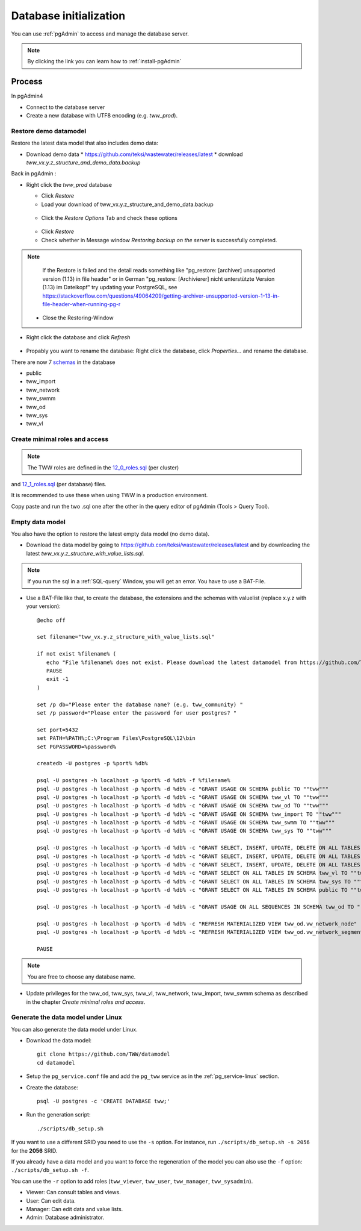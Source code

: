 .. _database-initialization:

Database initialization
=======================

You can use :ref:`pgAdmin` to access and manage the database server.

.. note::

 By clicking the link you can learn how to :ref:`install-pgAdmin`

Process
-------

In pgAdmin4

* Connect to the database server

* Create a new database with UTF8 encoding (e.g. `tww_prod`).

.. _restore-demomodel:

Restore demo datamodel
^^^^^^^^^^^^^^^^^^^^^^

Restore the latest data model that also includes demo data:

* Download demo data
  * https://github.com/teksi/wastewater/releases/latest
  * download `tww_vx.y.z_structure_and_demo_data.backup`

Back in pgAdmin :

* Right click the `tww_prod` database

  * Click `Restore`

  * Load your download of tww_vx.y.z_structure_and_demo_data.backup


  .. figure:: images/demodata-restore.jpg

  * Click the `Restore Options` Tab and check these options


  .. figure:: images/demodata-restore_options.jpg

  * Click `Restore`

  * Check whether in Message window `Restoring backup on the server` is successfully completed.

.. note::

   If the Restore is failed and the detail reads something like "pg_restore: [archiver] unsupported version (1.13) in file header" or in German "pg_restore: [Archivierer] nicht unterstützte Version (1.13) im Dateikopf" try updating your PostgreSQL, see https://stackoverflow.com/questions/49064209/getting-archiver-unsupported-version-1-13-in-file-header-when-running-pg-r

  * Close the Restoring-Window

* Right click the database and click `Refresh`

.. figure:: images/demodata-refresh.jpg

* Propably you want to rename the database: Right click the database, click `Properties...` and rename the database.

There are now 7 `schemas <https://teksi.github.io/wastewater/en/user-guide/layerexplanations/namingconventions.html#schemas-in-the-tww-database>`_ in the database

+ public
+ tww_import
+ tww_network
+ tww_swmm
+ tww_od
+ tww_sys
+ tww_vl


Create  minimal roles and access
^^^^^^^^^^^^^^^^^^^^^^^^^^^^^^^^

.. note:: The TWW roles are defined in the `12_0_roles.sql <https://github.com/TWW/datamodel/blob/master/12_0_roles.sql>`_ (per cluster) 
and `12_1_roles.sql <https://github.com/TWW/datamodel/blob/master/12_1_roles.sql>`_ (per database) files. 

It is recommended to use these when using TWW in a production environment.

Copy paste and run the two .sql one after the other in the query editor of pgAdmin (Tools > Query Tool).

Empty data model
^^^^^^^^^^^^^^^^

You also have the option to restore the latest empty data model (no demo data).

* Download the data model by going to https://github.com/teksi/wastewater/releases/latest
  and by downloading the latest `tww_vx.y.z_structure_with_value_lists.sql`.

.. note::

 If you run the sql in a :ref:`SQL-query` Window, you will get an error. You have to use a BAT-File.

* Use a BAT-File like that, to create the database, the extensions and the schemas with valuelist  (replace x.y.z with your version)::

    @echo off

    set filename="tww_vx.y.z_structure_with_value_lists.sql"

    if not exist %filename% (
       echo "File %filename% does not exist. Please download the latest datamodel from https://github.com/TWW/datamodel/releases (structure_with_value_lists.sql) and adjust filename in this batch file."
       PAUSE
       exit -1
    )

    set /p db="Please enter the database name? (e.g. tww_community) "
    set /p password="Please enter the password for user postgres? "

    set port=5432
    set PATH=%PATH%;C:\Program Files\PostgreSQL\12\bin
    set PGPASSWORD=%password%

    createdb -U postgres -p %port% %db%

    psql -U postgres -h localhost -p %port% -d %db% -f %filename%
    psql -U postgres -h localhost -p %port% -d %db% -c "GRANT USAGE ON SCHEMA public TO ""tww"""
    psql -U postgres -h localhost -p %port% -d %db% -c "GRANT USAGE ON SCHEMA tww_vl TO ""tww"""
    psql -U postgres -h localhost -p %port% -d %db% -c "GRANT USAGE ON SCHEMA tww_od TO ""tww"""
    psql -U postgres -h localhost -p %port% -d %db% -c "GRANT USAGE ON SCHEMA tww_import TO ""tww"""
    psql -U postgres -h localhost -p %port% -d %db% -c "GRANT USAGE ON SCHEMA tww_swmm TO ""tww"""
    psql -U postgres -h localhost -p %port% -d %db% -c "GRANT USAGE ON SCHEMA tww_sys TO ""tww"""

    psql -U postgres -h localhost -p %port% -d %db% -c "GRANT SELECT, INSERT, UPDATE, DELETE ON ALL TABLES IN SCHEMA tww_od TO ""tww""";
    psql -U postgres -h localhost -p %port% -d %db% -c "GRANT SELECT, INSERT, UPDATE, DELETE ON ALL TABLES IN SCHEMA tww_swmm TO ""tww""";
    psql -U postgres -h localhost -p %port% -d %db% -c "GRANT SELECT, INSERT, UPDATE, DELETE ON ALL TABLES IN SCHEMA tww_import TO ""tww""";
    psql -U postgres -h localhost -p %port% -d %db% -c "GRANT SELECT ON ALL TABLES IN SCHEMA tww_vl TO ""tww""";
    psql -U postgres -h localhost -p %port% -d %db% -c "GRANT SELECT ON ALL TABLES IN SCHEMA tww_sys TO ""tww""";
    psql -U postgres -h localhost -p %port% -d %db% -c "GRANT SELECT ON ALL TABLES IN SCHEMA public TO ""tww"""

    psql -U postgres -h localhost -p %port% -d %db% -c "GRANT USAGE ON ALL SEQUENCES IN SCHEMA tww_od TO ""tww"""

    psql -U postgres -h localhost -p %port% -d %db% -c "REFRESH MATERIALIZED VIEW tww_od.vw_network_node"
    psql -U postgres -h localhost -p %port% -d %db% -c "REFRESH MATERIALIZED VIEW tww_od.vw_network_segment"

    PAUSE


.. note::

 You are free to choose any database name.

* Update privileges for the tww_od, tww_sys, tww_vl, tww_network, tww_import, tww_swmm schema as described in the chapter `Create  minimal roles and access`.


Generate the data model under Linux
^^^^^^^^^^^^^^^^^^^^^^^^^^^^^^^^^^^

You can also generate the data model under Linux.

* Download the data model::

   git clone https://github.com/TWW/datamodel
   cd datamodel

* Setup the ``pg_service.conf`` file and add the ``pg_tww`` service
  as in the :ref:`pg_service-linux` section.

* Create the database::

   psql -U postgres -c 'CREATE DATABASE tww;'

* Run the generation script::

   ./scripts/db_setup.sh

If you want to use a different SRID you need to use the ``-s`` option.
For instance, run ``./scripts/db_setup.sh -s 2056`` for the **2056** SRID.

If you already have a data model and you want to force the regeneration
of the model you can also use the ``-f`` option: ``./scripts/db_setup.sh -f``.

You can use the ``-r`` option to add roles (``tww_viewer``, ``tww_user``, ``tww_manager``, ``tww_sysadmin``).

- Viewer: Can consult tables and views.
- User: Can edit data.
- Manager: Can edit data and value lists.
- Admin: Database administrator.
